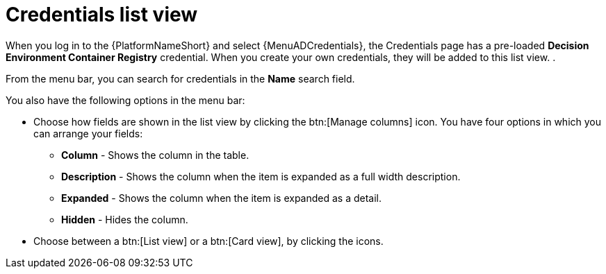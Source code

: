 [id="eda-credentials-list-view"]

= Credentials list view

When you log in to the {PlatformNameShort} and select {MenuADCredentials}, the Credentials page has a pre-loaded *Decision Environment Container Registry* credential. When you create your own credentials, they will be added to this list view. .

From the menu bar, you can search for credentials in the *Name* search field. 

You also have the following options in the menu bar:

* Choose how fields are shown in the list view by clicking the btn:[Manage columns] icon. You have four options in which you can arrange your fields: 
** *Column* -  Shows the column in the table.
** *Description* - Shows the column when the item is expanded as a full width description.
** *Expanded* - Shows the column when the item is expanded as a detail.
** *Hidden* - Hides the column. 
* Choose between a btn:[List view] or a btn:[Card view], by clicking the icons.
